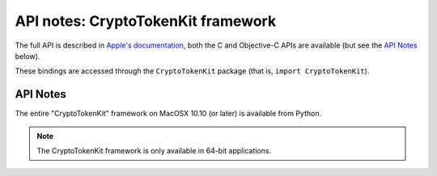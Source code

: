 API notes: CryptoTokenKit framework
===================================

The full API is described in `Apple's documentation`__, both
the C and Objective-C APIs are available (but see the `API Notes`_ below).

.. __: https://developer.apple.com/documentation/cryptotokenkit/?preferredLanguage=occ

These bindings are accessed through the ``CryptoTokenKit`` package (that is, ``import CryptoTokenKit``).


API Notes
---------

The entire "CryptoTokenKit" framework on MacOSX 10.10 (or later) is available from Python.

.. note::

   The CryptoTokenKit framework is only available in 64-bit applications.
